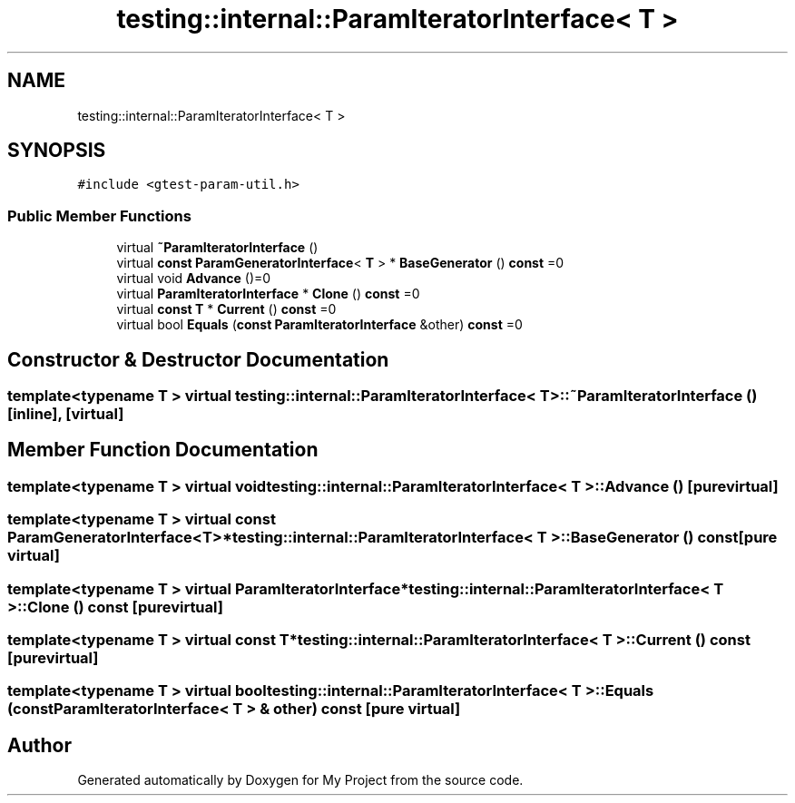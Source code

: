 .TH "testing::internal::ParamIteratorInterface< T >" 3 "Sun Jul 12 2020" "My Project" \" -*- nroff -*-
.ad l
.nh
.SH NAME
testing::internal::ParamIteratorInterface< T >
.SH SYNOPSIS
.br
.PP
.PP
\fC#include <gtest\-param\-util\&.h>\fP
.SS "Public Member Functions"

.in +1c
.ti -1c
.RI "virtual \fB~ParamIteratorInterface\fP ()"
.br
.ti -1c
.RI "virtual \fBconst\fP \fBParamGeneratorInterface\fP< \fBT\fP > * \fBBaseGenerator\fP () \fBconst\fP =0"
.br
.ti -1c
.RI "virtual void \fBAdvance\fP ()=0"
.br
.ti -1c
.RI "virtual \fBParamIteratorInterface\fP * \fBClone\fP () \fBconst\fP =0"
.br
.ti -1c
.RI "virtual \fBconst\fP \fBT\fP * \fBCurrent\fP () \fBconst\fP =0"
.br
.ti -1c
.RI "virtual bool \fBEquals\fP (\fBconst\fP \fBParamIteratorInterface\fP &other) \fBconst\fP =0"
.br
.in -1c
.SH "Constructor & Destructor Documentation"
.PP 
.SS "template<typename T > virtual \fBtesting::internal::ParamIteratorInterface\fP< \fBT\fP >::~\fBParamIteratorInterface\fP ()\fC [inline]\fP, \fC [virtual]\fP"

.SH "Member Function Documentation"
.PP 
.SS "template<typename T > virtual void \fBtesting::internal::ParamIteratorInterface\fP< \fBT\fP >::Advance ()\fC [pure virtual]\fP"

.SS "template<typename T > virtual \fBconst\fP \fBParamGeneratorInterface\fP<\fBT\fP>* \fBtesting::internal::ParamIteratorInterface\fP< \fBT\fP >::BaseGenerator () const\fC [pure virtual]\fP"

.SS "template<typename T > virtual \fBParamIteratorInterface\fP* \fBtesting::internal::ParamIteratorInterface\fP< \fBT\fP >::Clone () const\fC [pure virtual]\fP"

.SS "template<typename T > virtual \fBconst\fP \fBT\fP* \fBtesting::internal::ParamIteratorInterface\fP< \fBT\fP >::Current () const\fC [pure virtual]\fP"

.SS "template<typename T > virtual bool \fBtesting::internal::ParamIteratorInterface\fP< \fBT\fP >::Equals (\fBconst\fP \fBParamIteratorInterface\fP< \fBT\fP > & other) const\fC [pure virtual]\fP"


.SH "Author"
.PP 
Generated automatically by Doxygen for My Project from the source code\&.
